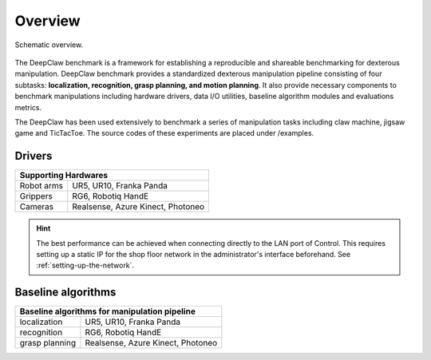 Overview
========

.. figure:: _static/deepclaw-framework.png
    :align: center
    :figclass: align-center


    Schematic overview.

The DeepClaw benchmark is a framework for establishing a reproducible and shareable benchmarking for dexterous manipulation.
DeepClaw benchmark provides a standardized dexterous manipulation pipeline consisting of four subtasks: **localization, recognition, grasp planning, and motion planning**.
It also provide necessary components to benchmark manipulations including hardware drivers, data I/O utilities, baseline algorithm modules and evaluations metrics.

The DeepClaw has been used extensively to benchmark a series of manipulation tasks including claw machine, jigsaw game and TicTacToe. The source codes of these experiments
are placed under /examples.

.. _drivers:
Drivers
--------------
+---------------------------------------------------------+
| Supporting Hardwares                                    |
+===================+=====================================+
| Robot arms        | UR5, UR10, Franka Panda             |
+-------------------+-------------------------------------+
| Grippers          | RG6, Robotiq HandE                  |
+-------------------+-------------------------------------+
| Cameras           | Realsense, Azure Kinect, Photoneo   |
+-------------------+-------------------------------------+

.. hint::
    The best performance can be achieved when connecting directly to the LAN port of Control.
    This requires setting up a static IP for the shop floor network in the administrator's interface
    beforehand. See :ref:`setting-up-the-network`.

.. _baseline-algorithms:
Baseline algorithms
--------------
+---------------------------------------------------------+
| Baseline algorithms for manipulation pipeline           |
+===================+=====================================+
| localization      | UR5, UR10, Franka Panda             |
+-------------------+-------------------------------------+
| recognition       | RG6, Robotiq HandE                  |
+-------------------+-------------------------------------+
| grasp planning    | Realsense, Azure Kinect, Photoneo   |
+-------------------+-------------------------------------+
